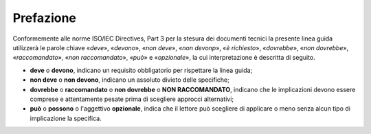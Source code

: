 .. _`ch1`:

Prefazione
==========

Conformemente alle norme ISO/IEC Directives, Part 3 per la stesura dei
documenti tecnici la presente linea guida utilizzerà le parole chiave
«*deve*», «*devono*», «*non deve*», «*non devonp*», «*è richiesto*»,
«*dovrebbe*», «*non dovrebbe*», «*raccomandato*», «*non raccomandato*»,
«*può*» e «*opzionale*», la cui interpretazione è descritta di seguito.

-  **deve** o **devono**, indicano un requisito obbligatorio per
   rispettare la linea guida;

-  **non deve** o **non devono**, indicano un assoluto divieto delle
   specifiche;

-  **dovrebbe** o **raccomandato** o **non dovrebbe** o **NON
   RACCOMANDATO**, indicano che le implicazioni devono essere comprese e
   attentamente pesate prima di scegliere approcci alternativi;

-  **può** o **possono** o l'aggettivo **opzionale**, indica che il
   lettore può scegliere di applicare o meno senza alcun tipo di
   implicazione la specifica.


.. forum_italia::
   :topic_id: XXXXX
   :scope: document
